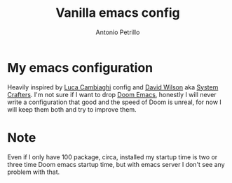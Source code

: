 #+author: Antonio Petrillo
#+title: Vanilla emacs config

* My emacs configuration
Heavily inspired by [[https:github.com/lccambiaghi/vanilla-emacs][Luca Cambiaghi]] config and [[https://config.daviwil.com/emacs][David Wilson]] aka [[https://www.youtube.com/c/SystemCrafters][System Crafters]].
I'm not sure if I want to drop [[https://github.com/doomemacs/doomemacs.git][Doom Emacs]], honestly I will never write a configuration that good and the speed of Doom is unreal, for now I will keep them both and try to improve them.
* Note
Even if I only have 100 package, circa, installed my startup time is two or three time Doom emacs startup time, but with emacs server I don't see any problem with that.

